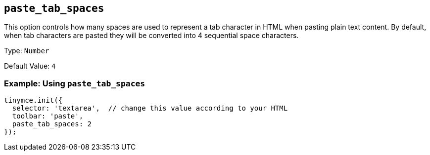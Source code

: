 [[paste_tab_spaces]]
== `+paste_tab_spaces+`

This option controls how many spaces are used to represent a tab character in HTML when pasting plain text content. By default, when tab characters are pasted they will be converted into 4 sequential space characters.

Type: `+Number+`

Default Value: `+4+`

=== Example: Using `+paste_tab_spaces+`

ifdef::plugincode[]
[source,js,subs="attributes+"]
----
tinymce.init({
  selector: 'textarea',  // change this value according to your HTML
  plugins: '{plugincode}',
  toolbar: 'paste',
  paste_tab_spaces: 2
});
----
endif::[]
ifndef::plugincode[]
[source,js]
----
tinymce.init({
  selector: 'textarea',  // change this value according to your HTML
  toolbar: 'paste',
  paste_tab_spaces: 2
});
----
endif::[]
